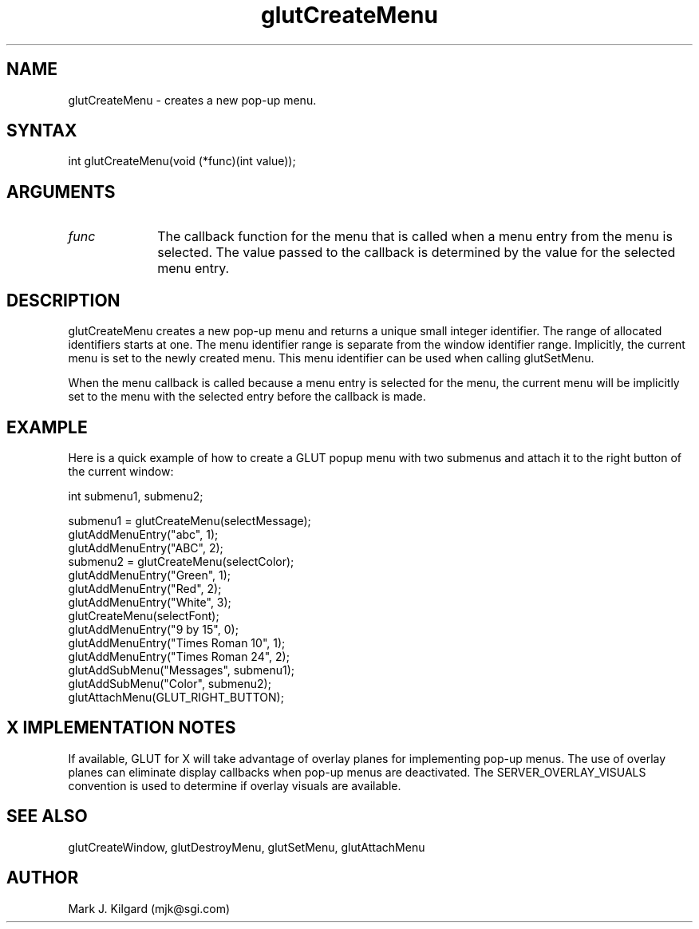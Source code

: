 .\"
.\" Copyright (c) Mark J. Kilgard, 1996.
.\"
.TH glutCreateMenu 3GLUT "3.5" "GLUT" "GLUT"
.SH NAME
glutCreateMenu - creates a new pop-up menu. 
.SH SYNTAX
.nf
.LP
int glutCreateMenu(void (*func)(int value));
.fi
.SH ARGUMENTS
.IP \fIfunc\fP 1i
The callback function for the menu that is called when a menu
entry from the menu is selected. The value passed to the
callback is determined by the value for the selected menu
entry. 
.SH DESCRIPTION
glutCreateMenu creates a new pop-up menu and returns a unique
small integer identifier. The range of allocated identifiers starts at
one. The menu identifier range is separate from the window
identifier range. Implicitly, the current menu is set to the newly
created menu. This menu identifier can be used when calling
glutSetMenu. 

When the menu callback is called because a menu entry is selected
for the menu, the current menu will be implicitly set to the menu
with the selected entry before the callback is made. 
.SH EXAMPLE
Here is a quick example of how to create a GLUT popup menu with
two submenus and attach it to the right button of the current window:
.nf
.LP
  int submenu1, submenu2;

  submenu1 = glutCreateMenu(selectMessage);
  glutAddMenuEntry("abc", 1);
  glutAddMenuEntry("ABC", 2);
  submenu2 = glutCreateMenu(selectColor);
  glutAddMenuEntry("Green", 1);
  glutAddMenuEntry("Red", 2);
  glutAddMenuEntry("White", 3);
  glutCreateMenu(selectFont);
  glutAddMenuEntry("9 by 15", 0);
  glutAddMenuEntry("Times Roman 10", 1);
  glutAddMenuEntry("Times Roman 24", 2);
  glutAddSubMenu("Messages", submenu1);
  glutAddSubMenu("Color", submenu2);
  glutAttachMenu(GLUT_RIGHT_BUTTON);
.fi
.LP
.SH X IMPLEMENTATION NOTES
If available, GLUT for X will take advantage of overlay planes for
implementing pop-up menus. The use of overlay planes can
eliminate display callbacks when pop-up menus are deactivated. The
SERVER_OVERLAY_VISUALS convention is used to determine
if overlay visuals are available. 
.SH SEE ALSO
glutCreateWindow, glutDestroyMenu, glutSetMenu, glutAttachMenu
.SH AUTHOR
Mark J. Kilgard (mjk@sgi.com)
